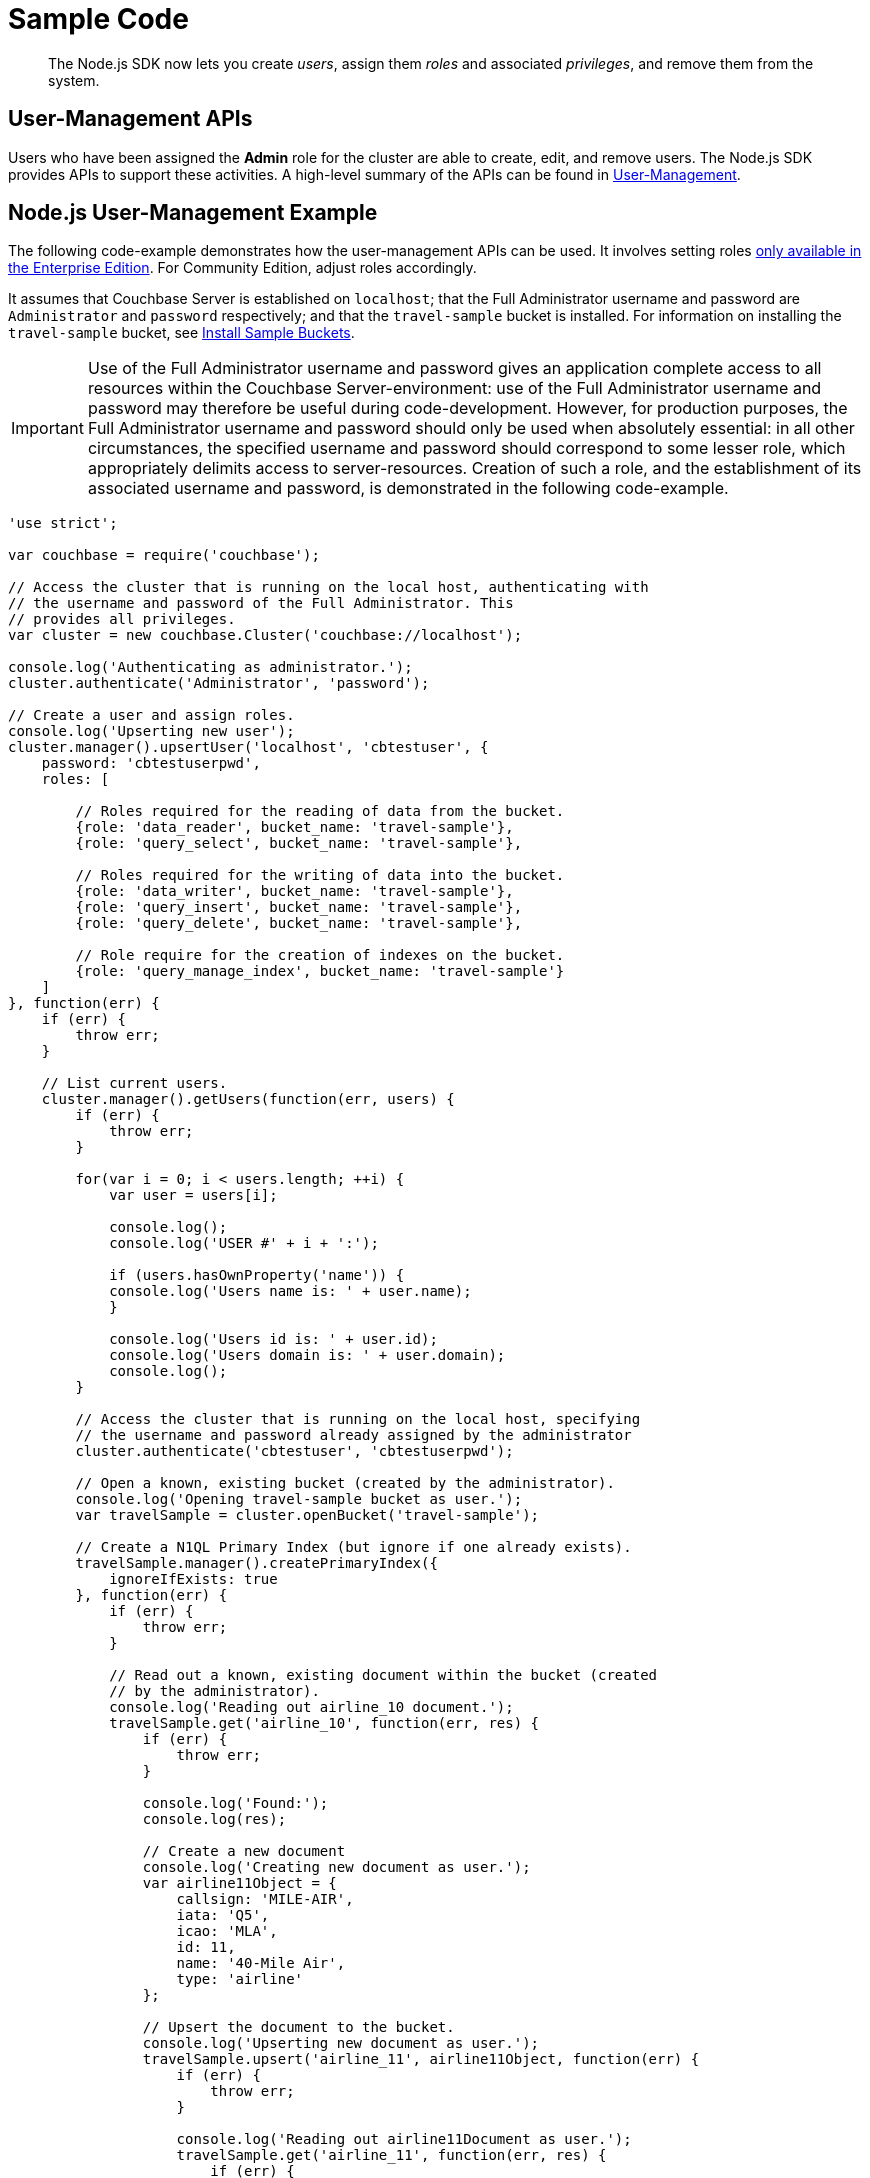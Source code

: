 = Sample Code

[abstract]
The Node.js SDK now lets you create _users_, assign them _roles_ and associated _privileges_, and remove them from the system.

== User-Management APIs

Users who have been assigned the *Admin* role for the cluster are able to create, edit, and remove users.
The Node.js SDK provides APIs to support these activities.
A high-level summary of the APIs can be found in xref:sdk-user-management-overview.adoc[User-Management].

== Node.js User-Management Example

The following code-example demonstrates how the user-management APIs can be used.
It involves setting roles https://developer.couchbase.com/documentation/server/5.0/introduction/editions.html#couchbase-editions__rbac[only available in the Enterprise Edition^].
For Community Edition, adjust roles accordingly.

It assumes that Couchbase Server is established on `localhost`; that the Full Administrator username and password are `Administrator` and `password` respectively; and that the `travel-sample` bucket is installed.
For information on installing the `travel-sample` bucket, see xref:6.0@server:settings:install-sample-buckets.adoc[Install Sample Buckets].

IMPORTANT: Use of the Full Administrator username and password gives an application complete access to all resources within the Couchbase Server-environment: use of the Full Administrator username and password may therefore be useful during code-development.
However, for production purposes, the Full Administrator username and password should only be used when absolutely essential: in all other circumstances, the specified username and password should correspond to some lesser role, which appropriately delimits access to server-resources.
Creation of such a role, and the establishment of its associated username and password, is demonstrated in the following code-example.

[source,javascript]
----
'use strict';

var couchbase = require('couchbase');

// Access the cluster that is running on the local host, authenticating with
// the username and password of the Full Administrator. This
// provides all privileges.
var cluster = new couchbase.Cluster('couchbase://localhost');

console.log('Authenticating as administrator.');
cluster.authenticate('Administrator', 'password');

// Create a user and assign roles.
console.log('Upserting new user');
cluster.manager().upsertUser('localhost', 'cbtestuser', {
    password: 'cbtestuserpwd',
    roles: [

        // Roles required for the reading of data from the bucket.
        {role: 'data_reader', bucket_name: 'travel-sample'},
        {role: 'query_select', bucket_name: 'travel-sample'},

        // Roles required for the writing of data into the bucket.
        {role: 'data_writer', bucket_name: 'travel-sample'},
        {role: 'query_insert', bucket_name: 'travel-sample'},
        {role: 'query_delete', bucket_name: 'travel-sample'},

        // Role require for the creation of indexes on the bucket.
        {role: 'query_manage_index', bucket_name: 'travel-sample'}
    ]
}, function(err) {
    if (err) {
        throw err;
    }

    // List current users.
    cluster.manager().getUsers(function(err, users) {
        if (err) {
            throw err;
        }

        for(var i = 0; i < users.length; ++i) {
            var user = users[i];

            console.log();
            console.log('USER #' + i + ':');

            if (users.hasOwnProperty('name')) {
            console.log('Users name is: ' + user.name);
            }

            console.log('Users id is: ' + user.id);
            console.log('Users domain is: ' + user.domain);
            console.log();
        }

        // Access the cluster that is running on the local host, specifying
        // the username and password already assigned by the administrator
        cluster.authenticate('cbtestuser', 'cbtestuserpwd');

        // Open a known, existing bucket (created by the administrator).
        console.log('Opening travel-sample bucket as user.');
        var travelSample = cluster.openBucket('travel-sample');

        // Create a N1QL Primary Index (but ignore if one already exists).
        travelSample.manager().createPrimaryIndex({
            ignoreIfExists: true
        }, function(err) {
            if (err) {
                throw err;
            }

            // Read out a known, existing document within the bucket (created
            // by the administrator).
            console.log('Reading out airline_10 document.');
            travelSample.get('airline_10', function(err, res) {
                if (err) {
                    throw err;
                }

                console.log('Found:');
                console.log(res);

                // Create a new document
                console.log('Creating new document as user.');
                var airline11Object = {
                    callsign: 'MILE-AIR',
                    iata: 'Q5',
                    icao: 'MLA',
                    id: 11,
                    name: '40-Mile Air',
                    type: 'airline'
                };

                // Upsert the document to the bucket.
                console.log('Upserting new document as user.');
                travelSample.upsert('airline_11', airline11Object, function(err) {
                    if (err) {
                        throw err;
                    }

                    console.log('Reading out airline11Document as user.');
                    travelSample.get('airline_11', function(err, res) {
                        if (err) {
                            throw err;
                        }

                        console.log('Found:');
                        console.log(res);

                        console.log('Performing query as user.');

                        travelSample.query(couchbase.N1qlQuery.fromString(
                            'SELECT * FROM `travel-sample` LIMIT 5'), function(err, rows) {
                                if (err) {
                                    throw err;
                                }

                            console.log('Query results are:');
                            for (var i = 0; i < rows.length; ++i) {
                                console.log(rows[i]);
                            }

                            // Access the cluster that is running on the local host,
                            // authenticating with the username and password of the Full
                            // Administrator. This provides all privileges.
                            console.log('Re-authenticating as administrator.');
                            cluster.authenticate('Administrator', 'password');

                            // Remove known user.
                            console.log('Removing user as administrator.');
                            var userToBeRemoved = 'cbtestuser';
                            cluster.manager().removeUser(userToBeRemoved, function(err) {
                                if (err) {
                                    console.log('Could not delete user ' + userToBeRemoved);
                                    throw err;
                                }

                                console.log('Deleted user ' + userToBeRemoved);

                                process.exit(0);
                            });
                        });
                    });
                });
            });
        });
    });
});
----
